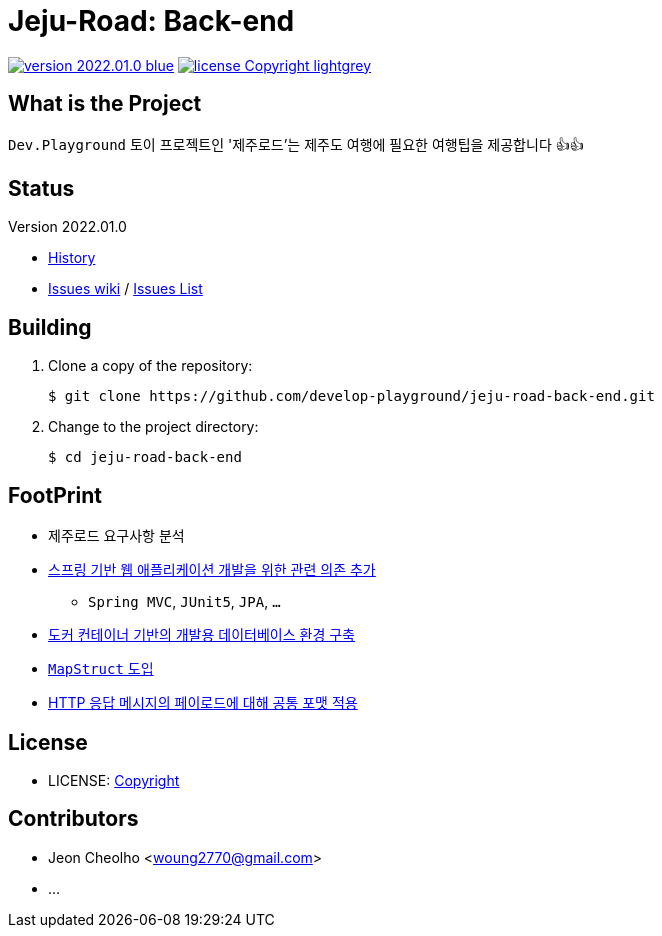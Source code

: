 :revision: 2022.01.0
:icons: font
:main-title: Jeju-Road
:sub-title: Back-end
:git_service: https://github.com/develop-playground/
:project_name: jeju-road-back-end
:project_license: Copyright
:experimental:
:hardbreaks:


= {main-title}: {sub-title}

image:https://img.shields.io/badge/version-{revision}-blue.svg[link="./CHANGELOG",title="version"]  image:https://img.shields.io/badge/license-{project_license}-lightgrey.svg[link="./LICENSE",title="license"]


== What is the Project

`Dev.Playground`  토이 프로젝트인 '제주로드'는 제주도 여행에 필요한 여행팁을 제공합니다 👍👍


== Status

Version {revision}

* link:./CHANGELOG[History]
* link:{git_service}{project_name}/wiki[Issues wiki] / link:{git_service}{project_name}/issues[Issues List]


== Building

. Clone a copy of the repository:
+
[subs="attributes"]
----
$ git clone {git_service}{project_name}.git
----
+

. Change to the project directory:
+
[subs="attributes"]
----
$ cd {project_name}
----
+


== FootPrint

* 제주로드 요구사항 분석
* link:{git_service}{project_name}/issues/1[스프링 기반 웹 애플리케이션 개발을 위한 관련 의존 추가]
** `Spring MVC`, `JUnit5`, `JPA`, `...`
* link:{git_service}{project_name}/issues/5[도커 컨테이너 기반의 개발용 데이터베이스 환경 구축]
* link:{git_service}{project_name}/issues/11[`MapStruct` 도입]
* link:{git_service}{project_name}/issues/15[HTTP 응답 메시지의 페이로드에 대해 공통 포맷 적용]


== License

* LICENSE: link:./LICENSE[{project_license}]


== Contributors

* Jeon Cheolho <woung2770@gmail.com>
* ...
